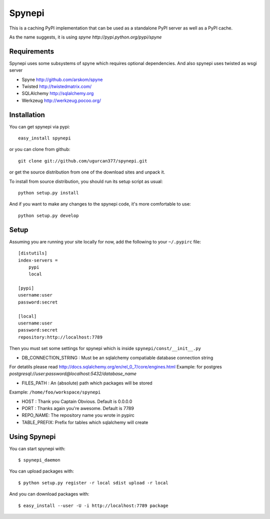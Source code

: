 Spynepi
=======

This is a caching PyPI implementation that can be used as a standalone PyPI server
as well as a PyPI cache.

As the name suggests, it is using `spyne http://pypi.python.org/pypi/spyne`

Requirements
------------
Spynepi uses some subsystems of spyne which requires optional dependencies. And also spynepi uses twisted as wsgi server

* Spyne http://github.com/arskom/spyne
* Twisted http://twistedmatrix.com/
* SQLAlchemy http://sqlalchemy.org
* Werkzeug http://werkzeug.pocoo.org/

Installation
------------

You can get spynepi via pypi: ::

    easy_install spynepi

or you can clone from github: ::

    git clone git://github.com/ugurcan377/spynepi.git

or get the source distribution from one of the download sites and unpack it.

To install from source distribution, you should run its setup script as usual: ::

    python setup.py install

And if you want to make any changes to the spynepi code, it's more comfortable to
use: ::

    python setup.py develop

Setup
-----

Assuming you are running your site locally for now, add the following to 
your ``~/.pypirc`` file::

    [distutils]
    index-servers =
        pypi
        local

    [pypi]
    username:user
    password:secret

    [local]
    username:user
    password:secret
    repository:http://localhost:7789

Then you must set some settings for spynepi which is inside ``spynepi/const/__init__.py`` 

* DB_CONNECTION_STRING : Must be an sqlalchemy compatiable database connection string
For detatils please read http://docs.sqlalchemy.org/en/rel_0_7/core/engines.html  
Example: for postgres `postgresql://user:password@localhost:5432/database_name`

* FILES_PATH : An (absolute) path which packages will be stored  
Example: ``/home/foo/workspace/spynepi``

* HOST : Thank you Captain Obvious.  
  Default is 0.0.0.0

* PORT : Thanks again you're awesome.  
  Default is 7789

* REPO_NAME: The repository name you wrote in pypirc

* TABLE_PREFIX: Prefix for tables which sqlalchemy will create

Using Spynepi
-------------

You can start spynepi with: :: 

    $ spynepi_daemon

You can upload packages with: ::  

    $ python setup.py register -r local sdist upload -r local

And you can download packages with: ::  
    
    $ easy_install --user -U -i http://localhost:7789 package


